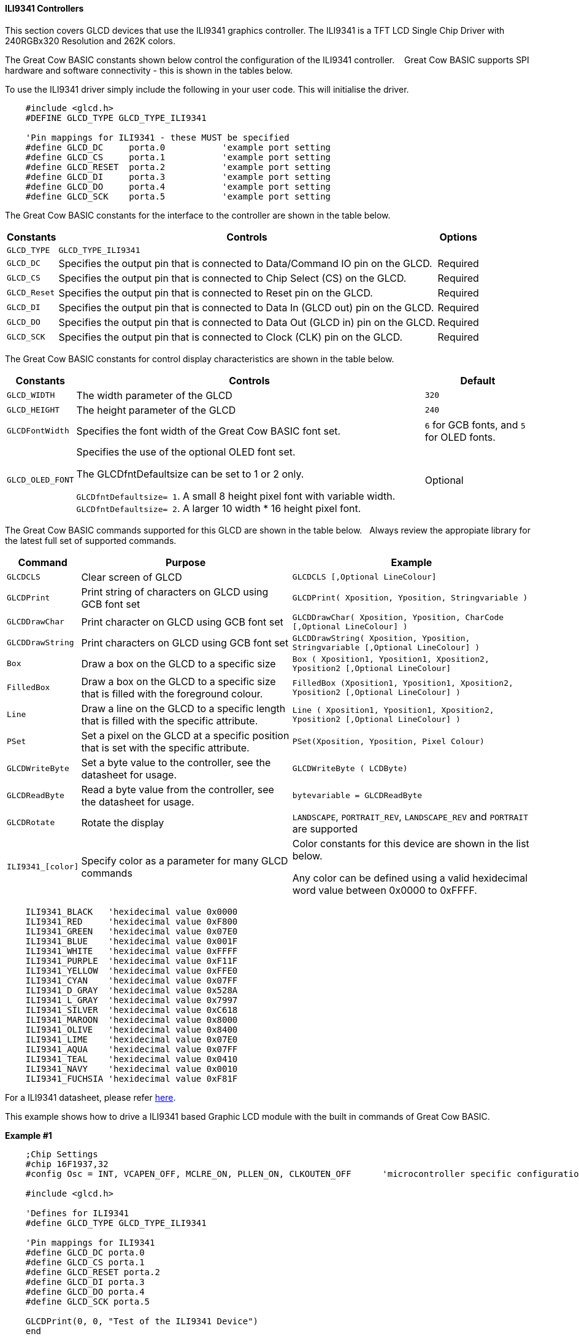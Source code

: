 ==== ILI9341 Controllers

This section covers GLCD devices that use the ILI9341 graphics controller.  The ILI9341 is a TFT LCD Single Chip Driver with 240RGBx320 Resolution and 262K colors.


The Great Cow BASIC constants shown below control the configuration of the ILI9341 controller. &#160;&#160;&#160;Great Cow BASIC supports SPI hardware and software connectivity  - this is shown in the tables below.


To use the ILI9341 driver simply include the following in your user code.  This will initialise the driver.

----
    #include <glcd.h>
    #DEFINE GLCD_TYPE GLCD_TYPE_ILI9341

    'Pin mappings for ILI9341 - these MUST be specified
    #define GLCD_DC     porta.0           'example port setting
    #define GLCD_CS     porta.1           'example port setting
    #define GLCD_RESET  porta.2           'example port setting
    #define GLCD_DI     porta.3           'example port setting
    #define GLCD_DO     porta.4           'example port setting
    #define GLCD_SCK    porta.5           'example port setting

----


The Great Cow BASIC constants for the interface to the controller are shown in the table below.


[cols="2,4,4", options="header,autowidth"]
|===
|Constants
|Controls
|Options

|`GLCD_TYPE`
|`GLCD_TYPE_ILI9341`
|

|`GLCD_DC`
|Specifies the output pin that is connected to Data/Command IO pin on the GLCD.
|Required

|`GLCD_CS`
|Specifies the output pin that is connected to Chip Select (CS)  on the GLCD.
|Required

|`GLCD_Reset`
|Specifies the output pin that is connected to Reset pin on the GLCD.
|Required

|`GLCD_DI`
|Specifies the output pin that is connected to Data In (GLCD out) pin on the GLCD.
|Required

|`GLCD_DO`
|Specifies the output pin that is connected to Data Out (GLCD in) pin on the GLCD.
|Required

|`GLCD_SCK`
|Specifies the output pin that is connected to Clock (CLK) pin on the GLCD.
|Required
|===


The Great Cow BASIC constants for control display characteristics are shown in the table below.


[cols="2,4,4", options="header,autowidth"]
|===
|Constants
|Controls
|Default

|`GLCD_WIDTH`
|The width parameter of the GLCD
|`320`

|`GLCD_HEIGHT`
|The height parameter of the GLCD
|`240`

|`GLCDFontWidth`
|Specifies the font width of the Great Cow BASIC font set.
|`6` for GCB fonts, and `5` for OLED fonts.


|`GLCD_OLED_FONT`
|Specifies the use of the optional OLED font set.

The GLCDfntDefaultsize can be set to 1 or 2 only.

`GLCDfntDefaultsize=  1`.   A small 8 height pixel font with variable width.
`GLCDfntDefaultsize=  2`.   A larger 10 width * 16 height pixel font.

|Optional



|===


The Great Cow BASIC commands supported for this GLCD are shown in the table below.&#160;&#160;&#160;Always review the appropiate library for the latest full set of supported commands.


[cols="2,4,4", options="header,autowidth"]
|===
|Command
|Purpose
|Example

|`GLCDCLS`
|Clear screen of GLCD
|`GLCDCLS  [,Optional LineColour]`

|`GLCDPrint`
|Print string of characters on GLCD using GCB font set
|`GLCDPrint( Xposition, Yposition, Stringvariable )`

|`GLCDDrawChar`
|Print character on GLCD using GCB font set
|`GLCDDrawChar( Xposition, Yposition, CharCode [,Optional LineColour] )`

|`GLCDDrawString`
|Print characters on GLCD using GCB font set
|`GLCDDrawString( Xposition, Yposition, Stringvariable [,Optional LineColour] )`

|`Box`
|Draw a box on the GLCD to a specific size
|`Box ( Xposition1, Yposition1, Xposition2, Yposition2 [,Optional LineColour]`

|`FilledBox`
|Draw a box on the GLCD to a specific size that is filled with the foreground colour.
|`FilledBox (Xposition1, Yposition1, Xposition2, Yposition2 [,Optional LineColour] )`

|`Line`
|Draw a line on the GLCD to a specific length that is filled with the specific attribute.
|`Line ( Xposition1, Yposition1, Xposition2, Yposition2 [,Optional LineColour] )`

|`PSet`
|Set a pixel on the GLCD at a specific position that is set with the specific attribute.
|`PSet(Xposition, Yposition, Pixel Colour)`

|`GLCDWriteByte`
|Set a byte value to the controller, see the datasheet for usage.
|`GLCDWriteByte ( LCDByte)`

|`GLCDReadByte`
|Read a byte value from the controller, see the datasheet for usage.
|`bytevariable = GLCDReadByte`

|`GLCDRotate`
|Rotate the display
|`LANDSCAPE`, `PORTRAIT_REV`, `LANDSCAPE_REV` and `PORTRAIT` are supported


|`ILI9341_[color]`
|Specify color as a parameter for many GLCD commands
|Color constants for this device are shown in the list below. +


 Any color can be defined using a valid hexidecimal word value between 0x0000 to 0xFFFF.
|===


----
    ILI9341_BLACK   'hexidecimal value 0x0000
    ILI9341_RED     'hexidecimal value 0xF800
    ILI9341_GREEN   'hexidecimal value 0x07E0
    ILI9341_BLUE    'hexidecimal value 0x001F
    ILI9341_WHITE   'hexidecimal value 0xFFFF
    ILI9341_PURPLE  'hexidecimal value 0xF11F
    ILI9341_YELLOW  'hexidecimal value 0xFFE0
    ILI9341_CYAN    'hexidecimal value 0x07FF
    ILI9341_D_GRAY  'hexidecimal value 0x528A
    ILI9341_L_GRAY  'hexidecimal value 0x7997
    ILI9341_SILVER  'hexidecimal value 0xC618
    ILI9341_MAROON  'hexidecimal value 0x8000
    ILI9341_OLIVE   'hexidecimal value 0x8400
    ILI9341_LIME    'hexidecimal value 0x07E0
    ILI9341_AQUA    'hexidecimal value 0x07FF
    ILI9341_TEAL    'hexidecimal value 0x0410
    ILI9341_NAVY    'hexidecimal value 0x0010
    ILI9341_FUCHSIA 'hexidecimal value 0xF81F
----

For a ILI9341 datasheet, please refer http://gcbasic.sourceforge.net/library/DISPLAY/ILI9341.pdf[here].



This example shows how to drive a ILI9341 based Graphic LCD module with the built in commands of Great Cow BASIC.



*Example #1*
----
    ;Chip Settings
    #chip 16F1937,32
    #config Osc = INT, VCAPEN_OFF, MCLRE_ON, PLLEN_ON, CLKOUTEN_OFF      'microcontroller specific configuration

    #include <glcd.h>

    'Defines for ILI9341
    #define GLCD_TYPE GLCD_TYPE_ILI9341

    'Pin mappings for ILI9341
    #define GLCD_DC porta.0
    #define GLCD_CS porta.1
    #define GLCD_RESET porta.2
    #define GLCD_DI porta.3
    #define GLCD_DO porta.4
    #define GLCD_SCK porta.5

    GLCDPrint(0, 0, "Test of the ILI9341 Device")
    end
----
{empty} +

*Example #2*
This example shows how to drive a ILI3941 with the OLED fonts.  Note the use of the `GLCDfntDefaultSize` to select the size of the OLED font in use.
{empty} +
----


    #define GLCD_OLED_FONT                'The constant is required to support OLED fonts

    GLCDfntDefaultSize = 2
    GLCDFontWidth = 5
    GLCDPrint ( 40, 0, "OLED" )
    GLCDPrint ( 0, 18, "Typ:  ILI9341" )
    GLCDPrint ( 0, 34, "Size: 320 x 240" )

    GLCDfntDefaultSize = 1
    GLCDPrint(20, 56,"https://goo.gl/gjrxkp")

----
{empty} +

*Example #2*
This example shows how to disable the large OLED Fontset.  This disables the font to reduce memory usage.

When the extended OLED fontset is disabled every character will be shown as a block character.
{empty} +
----


    #define GLCD_OLED_FONT                'The constant is required to support OLED fonts
    #define GLCD_Disable_OLED_FONT2       'The constant to disable the extended OLED fontset.

    GLCDfntDefaultSize = 2
    GLCDFontWidth = 5
    GLCDPrint ( 40, 0, "OLED" )
    GLCDPrint ( 0, 18, "Typ:  ILI9341" )
    GLCDPrint ( 0, 34, "Size: 320 x 240" )

    GLCDfntDefaultSize = 1
    GLCDPrint(20, 56,"https://goo.gl/gjrxkp")

----
{empty} +



*For more help, see*
<<_glcdcls,GLCDCLS>>, <<_glcddrawchar,GLCDDrawChar>>, <<_glcdprint,GLCDPrint>>, <<_glcdreadbyte,GLCDReadByte>>, <<_glcdwritebyte,GLCDWriteByte>> or <<_pset,Pset>>

Supported in <GLCD.H>
